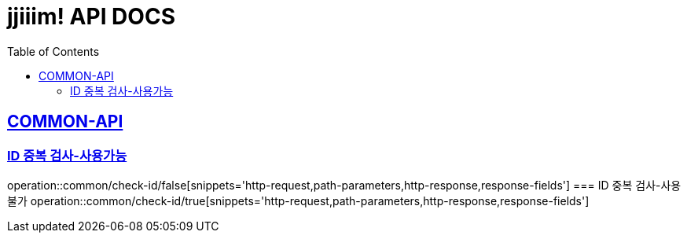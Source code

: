= jjiiim! API DOCS
:doctype: book
:icons: font
:source-highlighter: highlightjs // 문서에 표기되는 코드들의 하이라이팅을 highlightjs를 사용
:toc: left // toc (Table Of Contents)를 문서의 좌측에 두기
:toclevels: 2
:sectlinks:

// 하단은 Sample Code
[[COMMON-API]]
== COMMON-API
//
//
//
//
[[COMMON-ID중복검사-사용가능]]
=== ID 중복 검사-사용가능
operation::common/check-id/false[snippets='http-request,path-parameters,http-response,response-fields'][[COMMON-ID중복검사-사용가능]]
=== ID 중복 검사-사용불가
operation::common/check-id/true[snippets='http-request,path-parameters,http-response,response-fields']
//
// [[Member-ID조회]]
// === Member ID 조회
// operation::users/find[snippets='http-request,path-parameters,http-response,response-fields']
